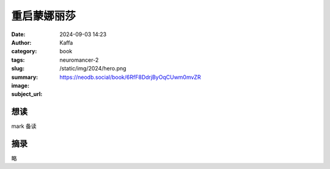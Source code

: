 重启蒙娜丽莎
########################################################

:date: 2024-09-03 14:23
:author: Kaffa
:category: book
:tags: 
:slug: neuromancer-2
:summary: 
:image: /static/img/2024/hero.png
:subject_url: https://neodb.social/book/6RfF8DdrjByOqCUwm0mvZR



想读
====================

mark 备读


摘录
====================
        
略